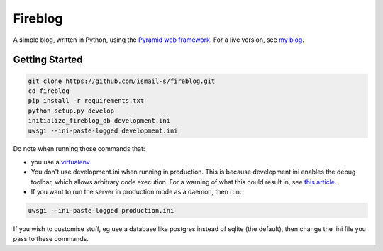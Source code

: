 Fireblog
==================
.. image:: https://travis-ci.org/ismail-s/fireblog.svg?branch=develop
  :target: https://travis-ci.org/ismail-s/fireblog

.. image:: https://coveralls.io/repos/ismail-s/fireblog/badge.svg?branch=develop&service=github
  :target: https://coveralls.io/github/ismail-s/fireblog?branch=develop

A simple blog, written in Python, using the
`Pyramid web framework <https://www.github.com/pylons/pyramid>`_. For a live
version, see `my blog <https://blog.ismail-s.com>`_.

Getting Started
---------------

.. code:: bash

  git clone https://github.com/ismail-s/fireblog.git
  cd fireblog
  pip install -r requirements.txt
  python setup.py develop
  initialize_fireblog_db development.ini
  uwsgi --ini-paste-logged development.ini

Do note when running those commands that:

- you use a `virtualenv <https://virtualenv.pypa.io/en/latest/>`_
- You don't use development.ini when running in production.
  This is because development.ini enables the debug toolbar, which allows
  arbitrary code execution. For a warning of what this could result in, see
  `this article <http://arstechnica.co.uk/security/2015/10/patreon-was-warned-of-serious-website-flaw-5-days-before-it-was-hacked/>`_.

- If you want to run the server in production mode as a daemon, then run:

.. code:: bash

  uwsgi --ini-paste-logged production.ini

If you wish to customise stuff, eg use a database like postgres instead of
sqlite (the default), then change the .ini file you pass to these commands.
